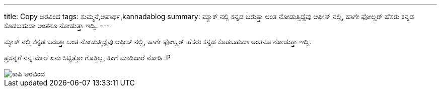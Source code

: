 ---
title: Copy ಅರವಿಂದ
tags: ಸುಮ್ಮನೆ,ಅಪಾರ್ಥ,kannadablog
summary: ಮ್ಯಾಕ್ ನಲ್ಲಿ ಕನ್ನಡ ಬರುತ್ತಾ ಅಂತ ನೋಡುತ್ತಿದ್ದೆವು ಆಫೀಸ್ ನಲ್ಲಿ, ಹಾಗೇ ಫೋಲ್ಡರ್ ಹೆಸರು ಕನ್ನಡ ಕೊಡಬಹುದಾ ಅಂತನೂ ನೋಡುತ್ತಾ ಇದ್ವಿ.
---

ಮ್ಯಾಕ್ ನಲ್ಲಿ ಕನ್ನಡ ಬರುತ್ತಾ ಅಂತ ನೋಡುತ್ತಿದ್ದೆವು ಆಫೀಸ್ ನಲ್ಲಿ, ಹಾಗೇ ಫೋಲ್ಡರ್ ಹೆಸರು ಕನ್ನಡ ಕೊಡಬಹುದಾ ಅಂತನೂ ನೋಡುತ್ತಾ ಇದ್ವಿ.

ಪ್ರಸನ್ನಗೆ ನನ್ನ ಮೇಲೆ ಏನು ಸಿಟ್ಟಿತ್ತೋ ಗೊತ್ತಿಲ್ಲ, ಹೀಗೆ ಮಾಡಿದಾರೆ ನೋಡಿ :P


image::/images/copy_aravinda/m.jpg[ಕಾಪಿ ಅರವಿಂದ]

